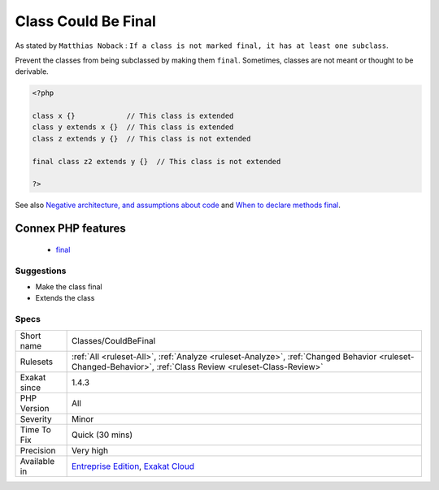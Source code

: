.. _classes-couldbefinal:

.. _class-could-be-final:

Class Could Be Final
++++++++++++++++++++

.. meta\:\:
	:description:
		Class Could Be Final: Any class that has no extension should be ``final`` by default.
	:twitter:card: summary_large_image
	:twitter:site: @exakat
	:twitter:title: Class Could Be Final
	:twitter:description: Class Could Be Final: Any class that has no extension should be ``final`` by default
	:twitter:creator: @exakat
	:twitter:image:src: https://www.exakat.io/wp-content/uploads/2020/06/logo-exakat.png
	:og:image: https://www.exakat.io/wp-content/uploads/2020/06/logo-exakat.png
	:og:title: Class Could Be Final
	:og:type: article
	:og:description: Any class that has no extension should be ``final`` by default
	:og:url: https://php-tips.readthedocs.io/en/latest/tips/Classes/CouldBeFinal.html
	:og:locale: en
  Any class that has no extension should be ``final`` by default.

As stated by ``Matthias Noback`` : ``If a class is not marked final, it has at least one subclass``.

Prevent the classes from being subclassed by making them ``final``. Sometimes, classes are not meant or thought to be derivable.

.. code-block:: php
   
   <?php
   
   class x {}            // This class is extended
   class y extends x {}  // This class is extended
   class z extends y {}  // This class is not extended
   
   final class z2 extends y {}  // This class is not extended
   
   ?>

See also `Negative architecture, and assumptions about code <https://matthiasnoback.nl/2018/08/negative-architecture-and-assumptions-about-code/>`_ and `When to declare methods final <https://slamdunk.github.io/blog/when-to-declare-methods-final/>`_.

Connex PHP features
-------------------

  + `final <https://php-dictionary.readthedocs.io/en/latest/dictionary/final.ini.html>`_


Suggestions
___________

* Make the class final
* Extends the class




Specs
_____

+--------------+------------------------------------------------------------------------------------------------------------------------------------------------------------+
| Short name   | Classes/CouldBeFinal                                                                                                                                       |
+--------------+------------------------------------------------------------------------------------------------------------------------------------------------------------+
| Rulesets     | :ref:`All <ruleset-All>`, :ref:`Analyze <ruleset-Analyze>`, :ref:`Changed Behavior <ruleset-Changed-Behavior>`, :ref:`Class Review <ruleset-Class-Review>` |
+--------------+------------------------------------------------------------------------------------------------------------------------------------------------------------+
| Exakat since | 1.4.3                                                                                                                                                      |
+--------------+------------------------------------------------------------------------------------------------------------------------------------------------------------+
| PHP Version  | All                                                                                                                                                        |
+--------------+------------------------------------------------------------------------------------------------------------------------------------------------------------+
| Severity     | Minor                                                                                                                                                      |
+--------------+------------------------------------------------------------------------------------------------------------------------------------------------------------+
| Time To Fix  | Quick (30 mins)                                                                                                                                            |
+--------------+------------------------------------------------------------------------------------------------------------------------------------------------------------+
| Precision    | Very high                                                                                                                                                  |
+--------------+------------------------------------------------------------------------------------------------------------------------------------------------------------+
| Available in | `Entreprise Edition <https://www.exakat.io/entreprise-edition>`_, `Exakat Cloud <https://www.exakat.io/exakat-cloud/>`_                                    |
+--------------+------------------------------------------------------------------------------------------------------------------------------------------------------------+


